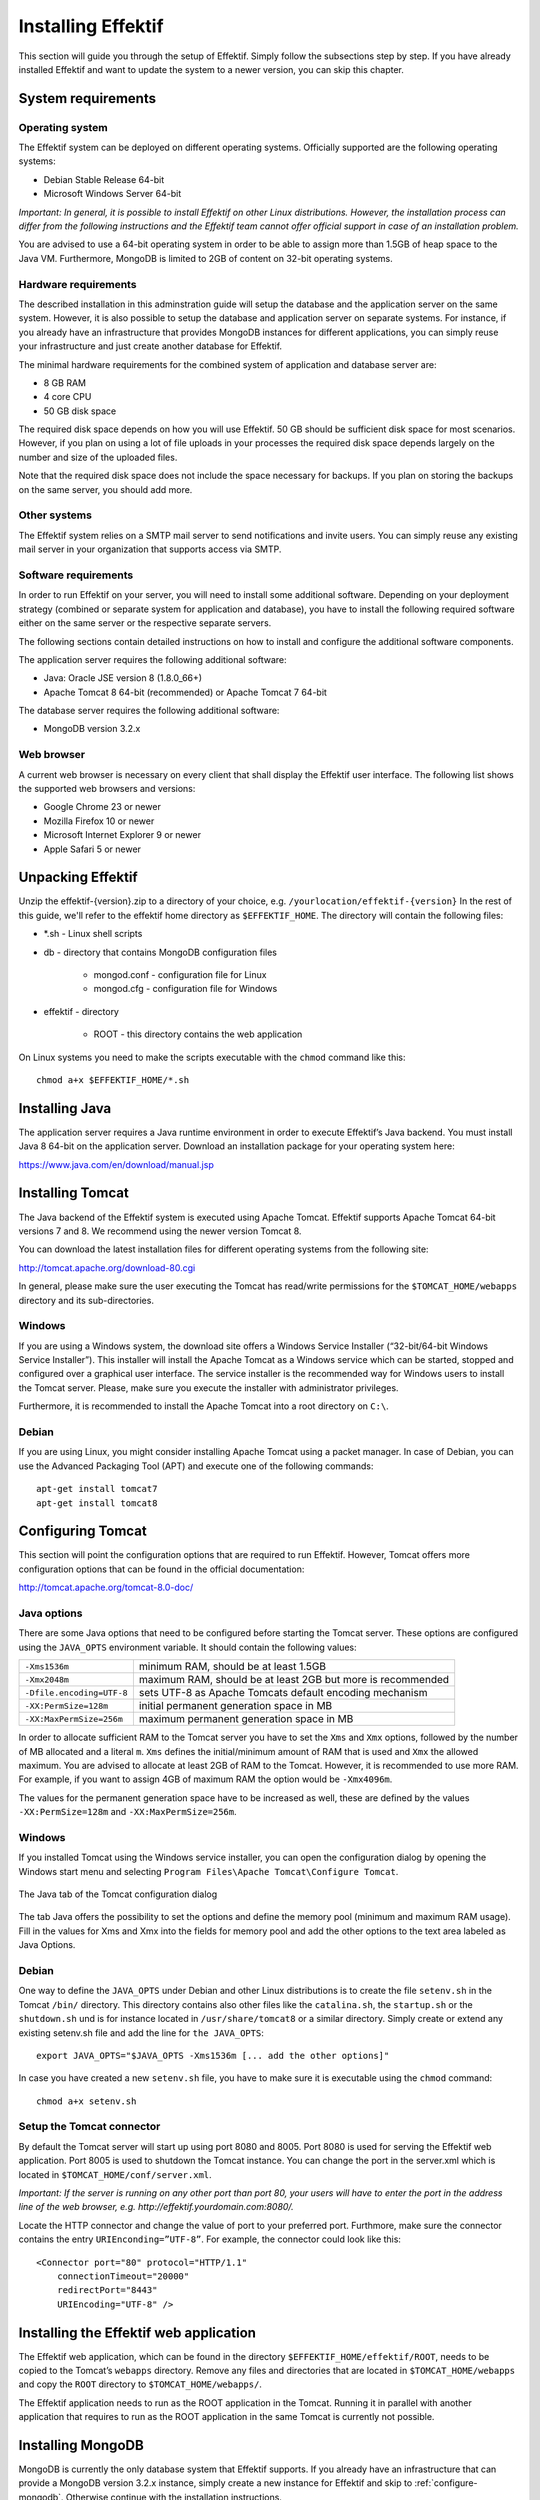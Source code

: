 Installing Effektif
===================
This section will guide you through the setup of Effektif. Simply follow the subsections step by step. If you have already installed Effektif and want to update the system to a newer version, you can skip this chapter.

System requirements
-------------------

Operating system
````````````````
The Effektif system can be deployed on different operating systems. Officially supported are the following operating systems:

* Debian Stable Release 64-bit
* Microsoft Windows Server 64-bit

*Important: In general, it is possible to install Effektif on other Linux distributions. However, the installation process can differ from the following instructions and the Effektif team cannot offer official support in case of an installation problem.*

You are advised to use a 64-bit operating system in order to be able to assign more than 1.5GB of heap space to the Java VM. Furthermore, MongoDB is limited to 2GB of content on 32-bit operating systems.

Hardware requirements
`````````````````````
The described installation in this adminstration guide will setup the database and the application server on the same system. However, it is also possible to setup the database and application server on separate systems. For instance, if you already have an infrastructure that provides MongoDB instances for different applications, you can simply reuse your infrastructure and just create another database for Effektif.

The minimal hardware requirements for the combined system of application and database server are:

* 8 GB RAM
* 4 core CPU
* 50 GB disk space

The required disk space depends on how you will use Effektif. 50 GB should be sufficient disk space for most scenarios. However, if you plan on using a lot of file uploads in your processes the required disk space depends largely on the number and size of the uploaded files.

Note that the required disk space does not include the space necessary for backups. If you plan on storing the backups on the same server, you should add more.

Other systems
`````````````
The Effektif system relies on a SMTP mail server to send notifications and invite users. You can simply reuse any existing mail server in your organization that supports access via SMTP. 

Software requirements
`````````````````````
In order to run Effektif on your server, you will need to install some additional software. Depending on your deployment strategy (combined or separate system for application and database), you have to install the following required software either on the same server or the respective separate servers. 

The following sections contain detailed instructions on how to install and configure the additional software components.

The application server requires the following additional software:

* Java: Oracle JSE version 8 (1.8.0_66+)
* Apache Tomcat 8 64-bit (recommended) or Apache Tomcat 7 64-bit

The database server requires the following additional software:

* MongoDB version 3.2.x

.. _supported-browsers:

Web browser
```````````
A current web browser is necessary on every client that shall display the Effektif user interface. The following list shows the supported web browsers and versions:

* Google Chrome 23 or newer
* Mozilla Firefox 10 or newer
* Microsoft Internet Explorer 9 or newer
* Apple Safari 5 or newer

Unpacking Effektif
------------------
Unzip the effektif-{version}.zip to a directory of your choice, e.g. ``/yourlocation/effektif-{version}``
In the rest of this guide, we'll refer to the effektif home directory as ``$EFFEKTIF_HOME``\ .
The directory will contain the following files:

* \*.sh - Linux shell scripts 
* db - directory that contains MongoDB configuration files

    * mongod.conf - configuration file for Linux
    * mongod.cfg - configuration file for Windows

* effektif - directory 

    * ROOT - this directory contains the web application

On Linux systems you need to make the scripts executable with the ``chmod`` command like this: ::

    chmod a+x $EFFEKTIF_HOME/*.sh

.. _install-java:

Installing Java
---------------
The application server requires a Java runtime environment in order to execute Effektif’s Java backend.
You must install Java 8 64-bit on the application server. Download an installation package for your operating system here:

https://www.java.com/en/download/manual.jsp

.. _install-tomcat:

Installing Tomcat
-----------------
The Java backend of the Effektif system is executed using Apache Tomcat.
Effektif supports Apache Tomcat 64-bit versions 7 and 8.
We recommend using the newer version Tomcat 8. 

You can download the latest installation files for different operating systems from the following site:

http://tomcat.apache.org/download-80.cgi

In general, please make sure the user executing the Tomcat has read/write permissions for the ``$TOMCAT_HOME/webapps`` directory and its sub-directories.

Windows
```````
If you are using a Windows system, the download site offers a Windows Service Installer (“32-bit/64-bit Windows Service Installer”). This installer will install the Apache Tomcat as a Windows service which can be started, stopped and configured over a graphical user interface. The service installer is the recommended way for Windows users to install the Tomcat server. Please, make sure you execute the installer with administrator privileges.

Furthermore, it is recommended to install the Apache Tomcat into a root directory on ``C:\``\ .

Debian
``````
If you are using Linux, you might consider installing Apache Tomcat using a packet manager. In case of Debian, you can use the Advanced Packaging Tool (APT) and execute one of the following commands: ::

    apt-get install tomcat7
    apt-get install tomcat8

Configuring Tomcat
------------------
This section will point the configuration options that are required to run Effektif. However, Tomcat offers more configuration options that can be found in the official documentation:

http://tomcat.apache.org/tomcat-8.0-doc/

Java options
````````````
There are some Java options that need to be configured before starting the Tomcat server. These options are configured using the ``JAVA_OPTS`` environment variable. It should contain the following values:

+---------------------------+-----------------------------------------------------------------+
| ``-Xms1536m``             | minimum RAM, should be at least 1.5GB                           |
+---------------------------+-----------------------------------------------------------------+
| ``-Xmx2048m``             | maximum RAM, should be at least 2GB but more is recommended     |
+---------------------------+-----------------------------------------------------------------+
| ``-Dfile.encoding=UTF-8`` | sets UTF-8 as Apache Tomcats default encoding mechanism         |
+---------------------------+-----------------------------------------------------------------+
| ``-XX:PermSize=128m``     | initial permanent generation space in MB                        |
+---------------------------+-----------------------------------------------------------------+
| ``-XX:MaxPermSize=256m``  | maximum permanent generation space in MB                        |
+---------------------------+-----------------------------------------------------------------+

In order to allocate sufficient RAM to the Tomcat server you have to set the ``Xms`` and ``Xmx`` options, followed by the number of MB allocated and a literal ``m``. ``Xms`` defines the initial/minimum amount of RAM that is used and ``Xmx`` the allowed maximum. You are advised to allocate at least 2GB of RAM to the Tomcat. However, it is recommended to use more RAM. For example, if you want to assign 4GB of maximum RAM the option would be ``-Xmx4096m``\ .

The values for the permanent generation space have to be increased as well, these are defined by the values ``-XX:PermSize=128m`` and ``-XX:MaxPermSize=256m``\ .

Windows
```````
If you installed Tomcat using the Windows service installer, you can open the configuration dialog by opening the Windows start menu and selecting ``Program Files\Apache Tomcat\Configure Tomcat``\ .

.. figure:: _static/images/Configure_Tomcat_Windows.png
    :align: center
    :scale: 70%

    The Java tab of the Tomcat configuration dialog

The tab Java offers the possibility to set the options and define the memory pool (minimum and maximum RAM usage). Fill in the values for Xms and Xmx into the fields for memory pool and add the other options to the text area labeled as Java Options.

Debian
``````
One way to define the ``JAVA_OPTS`` under Debian and other Linux distributions is to create the file ``setenv.sh`` in the Tomcat ``/bin/`` directory. This directory contains also other files like the ``catalina.sh``\ , the ``startup.sh`` or the ``shutdown.sh`` und is for instance located in ``/usr/share/tomcat8`` or a similar directory.
Simply create or extend any existing setenv.sh file and add the line for ``the JAVA_OPTS``\ : ::

    export JAVA_OPTS="$JAVA_OPTS -Xms1536m [... add the other options]"

In case you have created a new ``setenv.sh`` file, you have to make sure it is executable using the ``chmod`` command: ::

    chmod a+x setenv.sh

Setup the Tomcat connector
``````````````````````````
By default the Tomcat server will start up using port 8080 and 8005. Port 8080 is used for serving the Effektif web application. Port 8005 is used to shutdown the Tomcat instance. You can change the port in the server.xml which is located in ``$TOMCAT_HOME/conf/server.xml``\ .

*Important: If the server is running on any other port than port 80, your users will have to enter the port in the address line of the web browser, e.g. http://effektif.yourdomain.com:8080/\ .*

Locate the HTTP connector and change the value of port to your preferred port. Furthmore, make sure the connector contains the entry ``URIEnconding=”UTF-8”``\ . For example, the connector could look like this:

::

    <Connector port="80" protocol="HTTP/1.1" 
        connectionTimeout="20000" 
        redirectPort="8443" 
        URIEncoding="UTF-8" />

Installing the Effektif web application
---------------------------------------
The Effektif web application, which can be found in the directory ``$EFFEKTIF_HOME/effektif/ROOT``, needs to be copied to the Tomcat’s ``webapps`` directory.
Remove any files and directories that are located in ``$TOMCAT_HOME/webapps`` and copy the ``ROOT`` directory to ``$TOMCAT_HOME/webapps/``\ .

The Effektif application needs to run as the ROOT application in the Tomcat.
Running it in parallel with another application that requires to run as the ROOT application in the same Tomcat is currently not possible.

.. _install-mongodb:

Installing MongoDB
------------------
MongoDB is currently the only database system that Effektif supports.
If you already have an infrastructure that can provide a MongoDB version 3.2.x instance, simply create a new instance for Effektif and skip to :ref:`configure-mongodb`.
Otherwise continue with the installation instructions.

General information about installing MongoDB on different operating systems can be found on:

https://docs.mongodb.org/manual/installation/

There are two versions of MongoDB, *MongoDB Community Edition* and *MongoDB Enterprise*. *MongoDB Community Edition* can be used free of charge even in a commercial context, whereas *MongoDB Enterprise* is a commercial product that offers additional tooling and support.
You can use either version with Effektif.

In case you are using Linux, you have the possibilities to install MongoDB using either a package manager like ``apt-get`` or downloading the binaries directly. It is recommened to use the package manager because it will also setup scripts that allow you to start and stop the server easily. However, you have to make sure the correct version is installed. :ref:`install-mongodb-debian` explains in more details how to setup MongoDB on Debian and might work as an example for other Linux distributions.

Remarks for downloading the binaries
````````````````````````````````````
You can find a version of MongoDB for your operating system here: 

https://www.mongodb.org/downloads

Please, make sure to download the 64-bit version of MongoDB.
The 32-bit version is limited to 2GB of stored content and cannot therefore be used in production systems.

Windows
```````
Windows requires you to download the binaries. Consider the remarks of the last subsection when doing so. If you are using any version older than Windows Server 2008 R2, you have to download the 64-bit legacy release. 

You can find more details about installing MongoDB on Windows in the documentation:

https://docs.mongodb.org/manual/tutorial/install-mongodb-on-windows/

When you finished downloading MongoDB follow the next steps:

#. Start the installation by double-clicking the downloaded MongoDB ``.msi`` and following the instructions.

    * You can select another install directory, e.g. ``C:\MongoDB``, if you choose the *Custom* installation option.

#. Create a data directory for the MongoDB files, e.g. ``C:\MongoDB\data``\ . 

    * This directory will need the most disk space. Make sure the drive has sufficient disk space.

#. Create a logs directory for the MongoDB log files, e.g. ``C:\MongoDB\logs``\ .
#. Copy the file ``$EFFEKTIF_HOME\db\mongod.cfg`` to your MongoDB directory ``C:\MongoDB\mongod.cfg`` and edit the file.

    * The ``dbPath`` under ``storage`` must contain the absolute path to the data directory, e.g. ``C:\MongoDB\data``\ .
    * The ``path`` under ``systemLog`` must contain the absolute path to the log file, e.g. ``C:\MongoDB\logs\mongodb.log``\ . The log file will be created once MongoDB is started.
    * The configuration file needs to be in a valid `YAML <http://yaml.org>`_ format. You can use an online checker like `YAML Lint <http://www.yamllint.com/>`_ to verify the validity.
    * See :ref:`configure-mongodb` for more information about the other configuration values.

#. Open the command line ``cmd`` with administrative privileges and execute the following command. Make sure to use absolute paths and replace them with the matching ones on your system.

    * ``C:\MongoDB\bin\mongod.exe --config C:\MongoDB\mongod.cfg --install``
    * The command line should tell you that the service MongoDB was properly created.
    * You can unregister the service again by executing: ``C:\MongoDB\bin\mongod.exe --remove``
    * The registered service should start MongoDB automatically on startup of Windows.

#. You can now start MongoDB by executing the following command: ``net start MongoDB``
    
    * You can stop MongoDB by calling: ``net stop MongoDB``
    * The service is also listed in the services window that can be opened by running ``services.msc``\ .

.. _install-mongodb-debian:

Debian
``````
If you are installing MongoDB on a Debian system, you are advised to use the method described in the MongoDB configuration:

https://docs.mongodb.org/manual/tutorial/install-mongodb-on-debian/

For convenience, the script ``$EFFEKTIF_HOME/mongodb.install.debian.sh`` wraps the necessary commands for installing the correct version of MongoDB on *Debian 7 Wheezy* using ``apt-get``.
Simply execute it from the command line by opening ``$EFFEKTIF_HOME`` and calling: ::

    sudo ./mongodb.install.debian.sh

This will add the MongoDB repositories to your package sources and install the version 3.2.x of MongoDB.
Note that this script only works with Debian 7 Wheezy.
You can now simply start and stop the MongoDB server by calling ::

    sudo /etc/init.d/mongod start

or ::

    sudo /etc/init.d/mongod stop

The server will use the default configuration file ``/etc/mongod.conf``\ . See the next subsection for more information on how to configure MongoDB for Effektif and create the required user. Note that the installation probably already started the MongoDB server. You will need to restart the MongoDB server after you edit the configuration.

.. _configure-mongodb:

Configuring MongoDB
-------------------
In order to run MongoDB properly, some configuration options have to be defined. The easiest solution is to create a configuration file and link this configuration file when starting MongoDB with the ``--config`` option.
The MongoDB configuration uses the `YAML <http://yaml.org>`_ format, you can use an online checker like `YAML Lint <http://www.yamllint.com/>`_ to verify that your configuration file has the proper format.

If you installed MongoDB under Windows using the method in the last section, you have already copied the predefined configuration file and adjusted the values for ``dbPath`` and ``systemLog`` ``path`` to your system. Then your configuration file already contains all necessary values.

If you installed MongoDB under Linux using ``apt-get``, e.g. by following the instructions in the last section, there should be a ``/etc/mongod.conf`` configuration file. Edit this configuration file. The ``dbPath``, ``systemLog`` ``path`` properties should already be defined. It is recommened to set the ``logAppend`` property to ``true`` and the ``authorization`` property to ``enabled``.

In any other case make sure the configuration file contains the following properties. ::

    systemLog:
      destination: file
      path: /var/log/mongodbdb/mongodb.log
      logAppend: true
    storage:
      dbPath: /var/lib/mongodb
    security:
      authorization: enabled

.. tabularcolumns:: |p{3cm}|p{12cm}|

+-------------------+------------------------------------------------------------------------------------------------------------------------------------------------------------------+
| ``dbPath``        | Defines the directory where the database files are stored.                                                                                                       | 
+-------------------+------------------------------------------------------------------------------------------------------------------------------------------------------------------+
| ``path``          | Defines the file that will contain the logging output.                                                                                                           |
+-------------------+------------------------------------------------------------------------------------------------------------------------------------------------------------------+
| ``logAppend``     | Indicates that new logs will be appended to an existing log file after restarting the server, if set to true.                                                    |
+-------------------+------------------------------------------------------------------------------------------------------------------------------------------------------------------+
| ``authorization`` | (optional) Turns authentication on, if set to ``enabled``. It is advised to turn authentication on in case the MongoDB instance can be accessed over the network.|
+-------------------+------------------------------------------------------------------------------------------------------------------------------------------------------------------+

If you have installed MongoDB on Debian using a package manager, the default configuration file will probably contain the following entry: ::

    net:
      bindIp: 127.0.0.1

This setting tells MongoDB to only bind to the local interface and reject remote connections.
If you plan to install MongoDB and Tomcat on different machines, you must update this setting and either remove it or add the IP interface MongoDB should bind to, in order to listen for incoming connections.
This value can contain a comma separated list of IPs and should NOT contain the IP address of the application server.

For more configuration options, see https://docs.mongodb.org/manual/reference/configuration-options/\ .

.. _add-mongodb-user:

Add a database user for Effektif
````````````````````````````````
Effektif requires a MongoDB user in the admin database that has the following roles:

.. tabularcolumns:: |p{5cm}|p{10cm}|

========================    ========================
``dbAdminAnyDatabase``
``readWriteAnyDatabase``
``clusterAdmin``            This role will allow you to list all databases. This becomes necessary if you plan on using the user credentials when editing any database content with a tool like Robomongo. Furthermore, it is necessary for creating backups.
``userAdminAnyDatabase``    This role is required for backups.
========================    ========================

The user will access the databases for Effektif. Effektif will create two databases, one for the user and workflow data, and one for uploaded files. The name of the first database can be configured in the Effektif configuration file. The name of the second database is derived from the name of the first one by adding “-files”. For instance, if you define the database name “effektif”, the databases “effektif” and “effektif-files” will be created.

In general, if you want to create a new user in MongoDB you will need to authenticate with an existing user that has the role userAdmin or userAdminAnyDatabase. There is an exception for a fresh MongoDB setup. It will allow you to create the first user from localhost without any authentication. The following examples will show you how to create a new user using the credentials of an admin user and how to do it without any credentials in case of a new MongoDB.

In order to add a new user to MongoDB, the MongoDB server has to be running. The following subsections will show you how to create the Effektif database user using the command line. 

Windows
^^^^^^^

#. Open the command cmd and go to your MongoDB\bin directory, e.g. by executing: ``cd C:\MongoDB\bin``
#. If you have an admin user, create the Effektif user by executing: 

    * ``mongo.exe admin -u admin -p <enterYourAdminPasswordHere> --eval "db.createUser( { user: 'effektif', pwd: '<enterEffektifPasswordHere>', roles: ['dbAdminAnyDatabase', 'readWriteAnyDatabase', 'clusterAdmin', 'userAdminAnyDatabase'] } )"``
    * Replace <enterAdminPasswordHere> with the password, you have defined for the admin user.
    * Replace <enterEffektifPasswordHere> with the password for the new Effektif user. As you can see the user name is effektif.

#. If you have a new MongoDB and no admin user, create the Effektif user by executing:
    
    * ``mongo.exe admin --eval "db.createUser( { user: 'effektif', pwd: '<enterEffektifPasswordHere>', roles: ['dbAdminAnyDatabase', 'readWriteAnyDatabase', 'clusterAdmin', 'userAdminAnyDatabase'] } )"``
    * Replace <enterEffektifPasswordHere> with the password for the new Effektif user. As you can see the user name is effektif.

#. You can verify the creation of the new Effektif user by executing:
    
    * ``mongo.exe admin -u effektif -p <enterEffektifPasswordHere> --eval "db.getUser('effektif'});"``
    * On the command line you will see the user information including the four assigned roles.

Debian
^^^^^^
If you have installed MongoDB using a package manager, the binaries should be available on the path. Otherwise, open the directory with the MongoDB binary files and follow the instructions.

#. If you have an admin user, create the Effektif user by executing: 

    * ``mongo admin -u admin -p <enterYourAdminPasswordHere> --eval "db.createUser( { user: 'effektif', pwd: '<enterEffektifPasswordHere>', roles: ['dbAdminAnyDatabase', 'readWriteAnyDatabase', 'clusterAdmin', 'userAdminAnyDatabase'] } )"``
    * Replace <enterAdminPasswordHere> with the password, you have defined for the admin user.
    * Replace <enterEffektifPasswordHere> with the password for the new Effektif user. As you can see the user name is effektif.

#. If you have a new MongoDB and no admin user, create the Effektif user by executing:
    
    * ``mongo admin --eval "db.createUser( { user: 'effektif', pwd: '<enterEffektifPasswordHere>', roles: ['dbAdminAnyDatabase', 'readWriteAnyDatabase', 'clusterAdmin', 'userAdminAnyDatabase'] } )"``
    * Replace <enterEffektifPasswordHere> with the password for the new Effektif user. As you can see the user name is effektif.

#. You can verify the creation of the new Effektif user by executing:
    
    * ``mongo admin -u effektif -p <enterEffektifPasswordHere> --eval "db.getUser('effektif');"``
    * On the command line you will see the user information including the four assigned roles.

Once the Effektif user is created, its credentials have to be added to the Effektif configuration file to the ``effektif.mongodb.username`` and ``effektif.mongodb.password`` properties. Section :ref:`update-effektif-configuration` explains how to update the configuration file.

Backup and restore
``````````````````
You are advised to do regular backups of the MongoDB database to prevent a complete data loss in case of a system failure. The Effektif system will NOT backup the user data on its own. Section :ref:`backup` explains in details how to set up backups for MongoDB properly. Furthermore, the :ref:`restore` section explains how you can restore an older version of the user data using one of the backups.

.. _configure-effektif:

Configuring Effektif
--------------------

.. _install-license:

Install the license file
````````````````````````
Along with the Effektif application you have received the Effektif license file license.xml. Before you can start the Effektif system, you have to add the license file to the application.
Copy the license file into the directory ``$TOMCAT_HOME/webapps/ROOT/WEB-INF/classes``\ . The Effektif system will check your license file on startup and setup the defined number of licenses.

.. _update-effektif-configuration:

Update the Effektif configuration file
``````````````````````````````````````
Before you can start Effektif for the first time, you need to configure some mandatory properties in the Effektif configuration file. Make sure you have copied the Effektif web application to the Tomcat’s webapps directory before continuing. The configuration file can be found here ``$TOMCAT_HOME/webapps/ROOT/WEB-INF/classes/effektif-onpremise.properties``\ . 

The configuration file is a property file that contains one configuration option per line and key and value are separated by a “=”. Every line that starts with a “#” is commented out and will not be considered.

In general, the configuration allows to configure the base URL of the Effektif system, the mail server, the database connection and integrations with third party systems (e.g. Signavio).

.. tabularcolumns:: |p{6cm}|p{9cm}|

=============================   =============================
``effektif.baseUrl``            (Required) The ip address or server name (incl. the port) of the server running the Effektif Tomcat application server. E.g. http://effektif.yourdomain.com:8080\ . If the server is running on port 80, the port can be omitted.
``effektif.smtp.host``          (Required) The ip address or server name of the outgoing email server.
``effektif.smtp.port``          The port on which the outgoing SMTP server listens
``effektif.smtp.ssl``           If SSL should be used ( true or false )
``effektif.smtp.tls``           If TLS should be used ( true or false )
``effektif.smtp.user``          The username for authentication
``effektif.smtp.password``      The password for authentication
``effektif.mail.from``          This email address is used as the sender when the Effektif system sends out notifications.
``effektif.mongodb.servers``    A comma separated list of mongodb servers (hostnames). If you have MongodDB running on the same server as Tomcat, the default value of localhost is ok.
``effektif.mongodb.username``   The Effektif MongoDB user name. If you created the user following the instructions in this guide, the name is effektif .
``effektif.mongodb.password``   The password of the Effektif MongoDB user. This is the password you have defined during the user creation.
``effektif.mongodb.database``   The name of the database Effektif should use. The default value effektif is ok.
=============================   =============================

The following properties are only relevant if your Effektif installation is connected to your Signavio installation. ::

    effektif.com.effektif.model.service.signavio.SignavioAuthenticationProvider.
        serviceBaseUrl
    effektif.com.effektif.model.service.signavio.SignavioAuthenticationProvider.
        clientId
    effektif.com.effektif.model.service.signavio.SignavioAuthenticationProvider.
        clientSecret

See :ref:`signavio-integration` for more information on how to set up the integration.

Configure logging
`````````````````
The Effektif system has its own application log file ``effektif.log``\ . You need to define the directory where this log file is stored. The directory is specified in the file ``$TOMCAT_HOME/webapps/ROOT/WEB-INF/classes/logback.xml``\ . Open the file and update the following line: ::

    <property name="LOG_DIR" value="./log"/>

The value should contain an absolute path. Make sure the user executing Tomcat has the required read / write permissions for the directory. 

On Windows it necessary to escape all "\\". An example value could like this: ``"C:\\Logs\\Effektif"``\ .

This configuration file also enables you to change the log level in this file. By default, the log level is INFO. However, in a scenario where you require official support, you will be asked to set the log level to DEBUG. In order to so, update the following: ::

    <root level="INFO">

Change it to: ::

    <root level="DEBUG">

You will need to restart the Tomcat server for the changes to take effect. You can find more detailed information on how to start the Tomcat server in the next section.

The log file is configured to do a roll over. Every day, a new log file is created which contains a timestamp in the filename similar to ``effektif-2014-10-09.log``\ . The most recent log entries can still be found in the file effektif.log. After 30 days, the log files will be removed automatically. 

